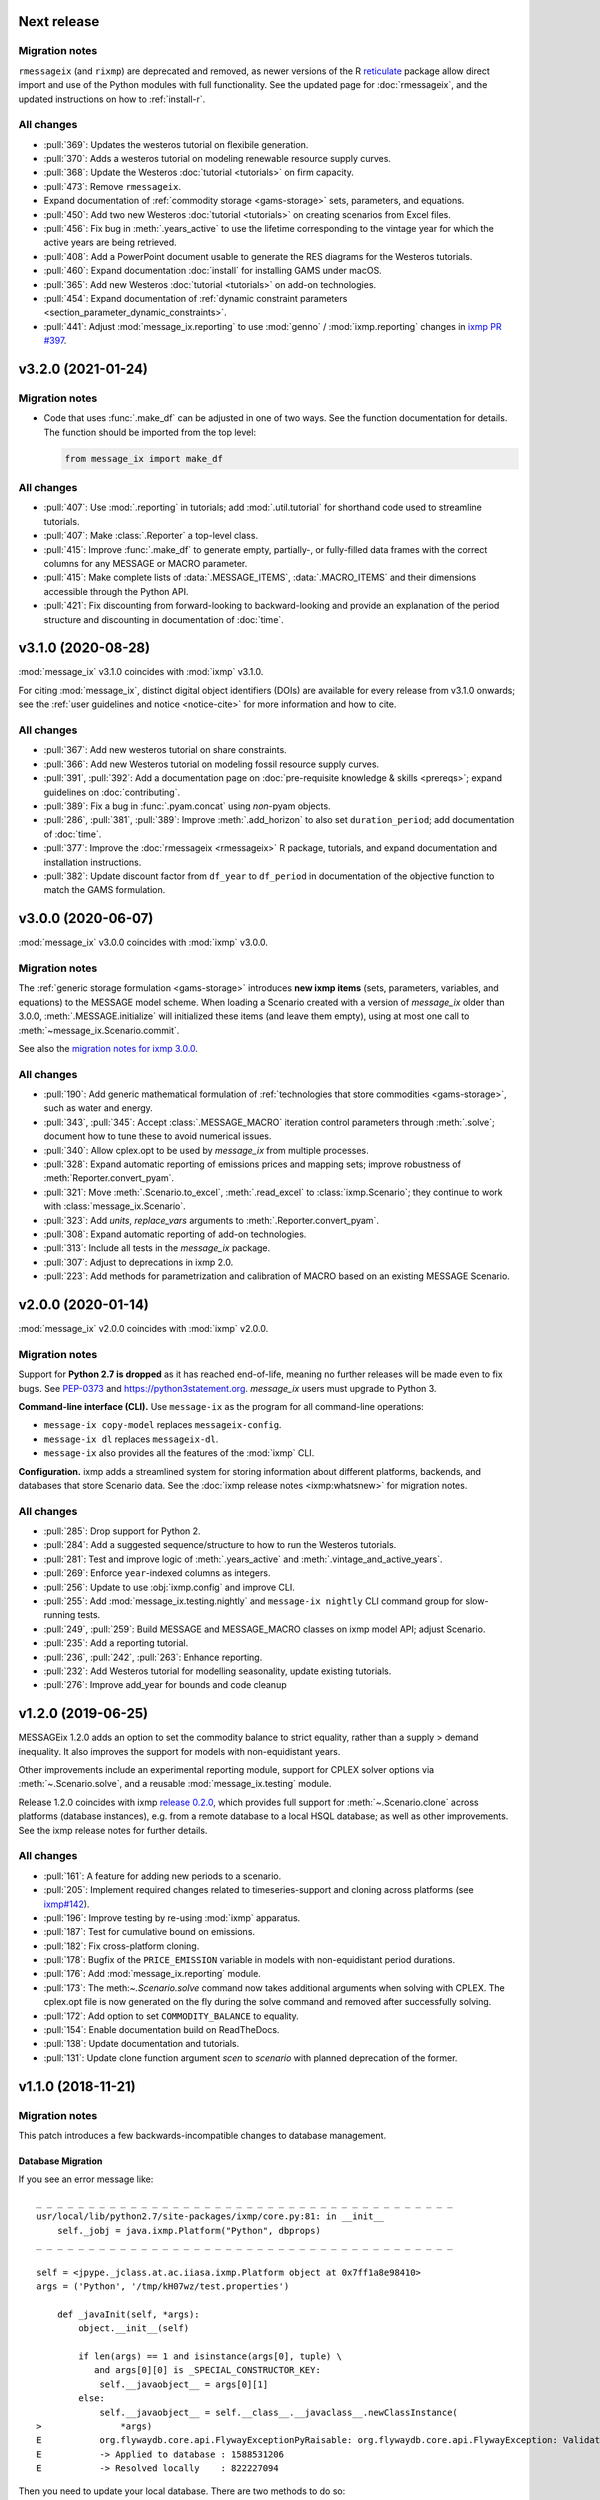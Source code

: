 .. _v3.3.0:

Next release
============

Migration notes
---------------

``rmessageix`` (and ``rixmp``) are deprecated and removed, as newer versions of the R `reticulate <https://rstudio.github.io/reticulate/>`_ package allow direct import and use of the Python modules with full functionality.
See the updated page for :doc:`rmessageix`, and the updated instructions on how to :ref:`install-r`.


All changes
-----------

- :pull:`369`: Updates the westeros tutorial on flexibile generation.
- :pull:`370`: Adds a westeros tutorial on modeling renewable resource supply curves.
- :pull:`368`: Update the Westeros :doc:`tutorial <tutorials>` on firm capacity.
- :pull:`473`: Remove ``rmessageix``.
- Expand documentation of :ref:`commodity storage <gams-storage>` sets, parameters, and equations.
- :pull:`450`: Add two new Westeros :doc:`tutorial <tutorials>` on creating scenarios from Excel files.
- :pull:`456`: Fix bug in :meth:`.years_active` to use the lifetime corresponding to the vintage year for which the active years are being retrieved.
- :pull:`408`: Add a PowerPoint document usable to generate the RES diagrams for the Westeros tutorials.
- :pull:`460`: Expand documentation :doc:`install` for installing GAMS under macOS.
- :pull:`365`: Add new Westeros :doc:`tutorial <tutorials>` on add-on technologies.
- :pull:`454`: Expand documentation of :ref:`dynamic constraint parameters <section_parameter_dynamic_constraints>`.
- :pull:`441`: Adjust :mod:`message_ix.reporting` to use :mod:`genno` / :mod:`ixmp.reporting` changes in `ixmp PR #397 <https://github.com/iiasa/ixmp/pull/397>`_.


v3.2.0 (2021-01-24)
===================

Migration notes
---------------

- Code that uses :func:`.make_df` can be adjusted in one of two ways.
  See the function documentation for details.
  The function should be imported from the top level:

  .. code-block:: python

     from message_ix import make_df


All changes
-----------

- :pull:`407`: Use :mod:`.reporting` in tutorials; add :mod:`.util.tutorial` for shorthand code used to streamline tutorials.
- :pull:`407`: Make :class:`.Reporter` a top-level class.
- :pull:`415`: Improve :func:`.make_df` to generate empty, partially-, or fully-filled data frames with the correct columns for any MESSAGE or MACRO parameter.
- :pull:`415`: Make complete lists of :data:`.MESSAGE_ITEMS`, :data:`.MACRO_ITEMS` and their dimensions accessible through the Python API.
- :pull:`421`: Fix discounting from forward-looking to backward-looking and provide an explanation of the period structure and discounting in documentation of :doc:`time`.


v3.1.0 (2020-08-28)
===================

:mod:`message_ix` v3.1.0 coincides with :mod:`ixmp` v3.1.0.

For citing :mod:`message_ix`, distinct digital object identifiers (DOIs) are available for every release from v3.1.0 onwards; see the :ref:`user guidelines and notice <notice-cite>` for more information and how to cite.

All changes
-----------

- :pull:`367`: Add new westeros tutorial on share constraints.
- :pull:`366`: Add new Westeros tutorial on modeling fossil resource supply curves.
- :pull:`391`, :pull:`392`: Add a documentation page on :doc:`pre-requisite knowledge & skills <prereqs>`; expand guidelines on :doc:`contributing`.
- :pull:`389`: Fix a bug in :func:`.pyam.concat` using *non*-pyam objects.
- :pull:`286`, :pull:`381`, :pull:`389`: Improve :meth:`.add_horizon` to also set ``duration_period``; add documentation of :doc:`time`.
- :pull:`377`: Improve the :doc:`rmessageix <rmessageix>` R package, tutorials, and expand documentation and installation instructions.
- :pull:`382`: Update discount factor from ``df_year`` to ``df_period`` in documentation of the objective function to match the GAMS formulation.


v3.0.0 (2020-06-07)
===================

:mod:`message_ix` v3.0.0 coincides with :mod:`ixmp` v3.0.0.

Migration notes
---------------

The :ref:`generic storage formulation <gams-storage>` introduces **new ixmp items** (sets, parameters, variables, and equations) to the MESSAGE model scheme.
When loading a Scenario created with a version of `message_ix` older than 3.0.0, :meth:`.MESSAGE.initialize` will initialized these items (and leave them empty), using at most one call to :meth:`~message_ix.Scenario.commit`.

See also the `migration notes for ixmp 3.0.0`_.

.. _migration notes for ixmp 3.0.0: https://docs.messageix.org/projects/ixmp/en/latest/whatsnew.html#v3-0-0-2020-06-05


All changes
-----------

- :pull:`190`: Add generic mathematical formulation of :ref:`technologies that store commodities <gams-storage>`, such as water and energy.
- :pull:`343`, :pull:`345`: Accept :class:`.MESSAGE_MACRO` iteration control parameters through :meth:`.solve`; document how to tune these to avoid numerical issues.
- :pull:`340`: Allow cplex.opt to be used by `message_ix` from multiple processes.
- :pull:`328`: Expand automatic reporting of emissions prices and mapping sets; improve robustness of :meth:`Reporter.convert_pyam`.
- :pull:`321`: Move :meth:`.Scenario.to_excel`, :meth:`.read_excel` to :class:`ixmp.Scenario`; they continue to work with :class:`message_ix.Scenario`.
- :pull:`323`: Add `units`, `replace_vars` arguments to :meth:`.Reporter.convert_pyam`.
- :pull:`308`: Expand automatic reporting of add-on technologies.
- :pull:`313`: Include all tests in the `message_ix` package.
- :pull:`307`: Adjust to deprecations in ixmp 2.0.
- :pull:`223`: Add methods for parametrization and calibration of MACRO based on an existing MESSAGE Scenario.


v2.0.0 (2020-01-14)
===================

:mod:`message_ix` v2.0.0 coincides with :mod:`ixmp` v2.0.0.

Migration notes
---------------

Support for **Python 2.7 is dropped** as it has reached end-of-life, meaning no further releases will be made even to fix bugs.
See `PEP-0373 <https://www.python.org/dev/peps/pep-0373/>`_ and https://python3statement.org.
`message_ix` users must upgrade to Python 3.

**Command-line interface (CLI).** Use ``message-ix`` as the program for all command-line operations:

- ``message-ix copy-model`` replaces ``messageix-config``.
- ``message-ix dl`` replaces ``messageix-dl``.
- ``message-ix`` also provides all the features of the :mod:`ixmp` CLI.

**Configuration.** ixmp adds a streamlined system for storing information about different platforms, backends, and databases that store Scenario data.
See the :doc:`ixmp release notes <ixmp:whatsnew>` for migration notes.

All changes
-----------

- :pull:`285`: Drop support for Python 2.
- :pull:`284`: Add a suggested sequence/structure to how to run the Westeros tutorials.
- :pull:`281`: Test and improve logic of :meth:`.years_active` and :meth:`.vintage_and_active_years`.
- :pull:`269`: Enforce ``year``-indexed columns as integers.
- :pull:`256`: Update to use :obj:`ixmp.config` and improve CLI.
- :pull:`255`: Add :mod:`message_ix.testing.nightly` and ``message-ix nightly`` CLI command group for slow-running tests.
- :pull:`249`, :pull:`259`: Build MESSAGE and MESSAGE_MACRO classes on ixmp model API; adjust Scenario.
- :pull:`235`: Add a reporting tutorial.
- :pull:`236`, :pull:`242`, :pull:`263`: Enhance reporting.
- :pull:`232`: Add Westeros tutorial for modelling seasonality, update existing tutorials.
- :pull:`276`: Improve add_year for bounds and code cleanup


v1.2.0 (2019-06-25)
===================

MESSAGEix 1.2.0 adds an option to set the commodity balance to strict equality,
rather than a supply > demand inequality. It also improves the support for
models with non-equidistant years.

Other improvements include an experimental reporting module, support for CPLEX
solver options via :meth:`~.Scenario.solve`, and a reusable :mod:`message_ix.testing`
module.

Release 1.2.0 coincides with ixmp
`release 0.2.0 <https://github.com/iiasa/ixmp/releases/tag/v0.2.0>`_, which
provides full support for :meth:`~.Scenario.clone` across platforms (database
instances), e.g. from a remote database to a local HSQL database; as well as
other improvements. See the ixmp release notes for further details.

All changes
-----------

- :pull:`161`: A feature for adding new periods to a scenario.
- :pull:`205`: Implement required changes related to timeseries-support and cloning across platforms (see `ixmp#142 <https://github.com/iiasa/ixmp/pull/142>`_).
- :pull:`196`: Improve testing by re-using :mod:`ixmp` apparatus.
- :pull:`187`: Test for cumulative bound on emissions.
- :pull:`182`: Fix cross-platform cloning.
- :pull:`178`: Bugfix of the ``PRICE_EMISSION`` variable in models with non-equidistant period durations.
- :pull:`176`: Add :mod:`message_ix.reporting` module.
- :pull:`173`: The meth:`~.Scenario.solve` command now takes additional arguments when solving with CPLEX. The cplex.opt file is now generated on the fly during the solve command and removed after successfully solving.
- :pull:`172`: Add option to set ``COMMODITY_BALANCE`` to equality.
- :pull:`154`: Enable documentation build on ReadTheDocs.
- :pull:`138`: Update documentation and tutorials.
- :pull:`131`: Update clone function argument `scen` to `scenario` with planned deprecation of the former.


v1.1.0 (2018-11-21)
===================

Migration notes
---------------

This patch introduces a few backwards-incompatible changes to database management.

Database Migration
~~~~~~~~~~~~~~~~~~

If you see an error message like::

    _ _ _ _ _ _ _ _ _ _ _ _ _ _ _ _ _ _ _ _ _ _ _ _ _ _ _ _ _ _ _ _ _ _ _ _ _ _ _ _
    usr/local/lib/python2.7/site-packages/ixmp/core.py:81: in __init__
        self._jobj = java.ixmp.Platform("Python", dbprops)
    _ _ _ _ _ _ _ _ _ _ _ _ _ _ _ _ _ _ _ _ _ _ _ _ _ _ _ _ _ _ _ _ _ _ _ _ _ _ _ _

    self = <jpype._jclass.at.ac.iiasa.ixmp.Platform object at 0x7ff1a8e98410>
    args = ('Python', '/tmp/kH07wz/test.properties')

        def _javaInit(self, *args):
            object.__init__(self)

            if len(args) == 1 and isinstance(args[0], tuple) \
               and args[0][0] is _SPECIAL_CONSTRUCTOR_KEY:
                self.__javaobject__ = args[0][1]
            else:
                self.__javaobject__ = self.__class__.__javaclass__.newClassInstance(
    >               *args)
    E           org.flywaydb.core.api.FlywayExceptionPyRaisable: org.flywaydb.core.api.FlywayException: Validate failed: Migration checksum mismatch for migration 1
    E           -> Applied to database : 1588531206
    E           -> Resolved locally    : 822227094

Then you need to update your local database. There are two methods to do so:

1. Delete it (you will lose all data and need to regenerate it). The default
   location is ~/.local/ixmp/localdb/.
2. Manually apply the underlying migrations. This is not particularly easy, but
   allows you to save all your data. If you want help, feel free to get in
   contact on the
   `listserv <https://groups.google.com/forum/#!forum/message_ix>`_.

New Property File Layout
~~~~~~~~~~~~~~~~~~~~~~~~

If you see an error message like::

    usr/local/lib/python2.7/site-packages/jpype/_jclass.py:111: at.ac.iiasa.ixmp.exceptions.IxExceptionPyRaisable
    ---------------------------- Captured stdout setup -----------------------------
    2018-11-13 08:15:17,410 ERROR at.ac.iiasa.ixmp.database.DbConfig:357 - missing property 'config.server.config' in /tmp/hhvE1o/test.properties
    2018-11-13 08:15:17,412 ERROR at.ac.iiasa.ixmp.database.DbConfig:357 - missing property 'config.server.password' in /tmp/hhvE1o/test.properties
    2018-11-13 08:15:17,412 ERROR at.ac.iiasa.ixmp.database.DbConfig:357 - missing property 'config.server.username' in /tmp/hhvE1o/test.properties
    2018-11-13 08:15:17,413 ERROR at.ac.iiasa.ixmp.database.DbConfig:357 - missing property 'config.server.url' in /tmp/hhvE1o/test.properties
    ------------------------------ Captured log setup ------------------------------
    core.py                     80 INFO     launching ixmp.Platform using config file at '/tmp/hhvE1o/test.properties'
    _________________ ERROR at setup of test_add_spatial_multiple __________________

        @pytest.fixture(scope="session")
        def test_mp():
            test_props = create_local_testdb()

            # start jvm
            ixmp.start_jvm()

            # launch Platform and connect to testdb (reconnect if closed)
    >       mp = ixmp.Platform(test_props)

Then you need to update your property configuration file. The old file looks like::

    config.name = message_ix_test_db@local
    jdbc.driver.1 = org.hsqldb.jdbcDriver
    jdbc.url.1 = jdbc:hsqldb:file:/path/to/database
    jdbc.user.1 = ixmp
    jdbc.pwd.1 = ixmp
    jdbc.driver.2 = org.hsqldb.jdbcDriver
    jdbc.url.2 = jdbc:hsqldb:file:/path/to/database
    jdbc.user.2 = ixmp
    jdbc.pwd.2 = ixmp

The new file should look like::

    config.name = message_ix_test_db@local
    jdbc.driver = org.hsqldb.jdbcDriver
    jdbc.url = jdbc:hsqldb:file:/path/to/database
    jdbc.user = ixmp
    jdbc.pwd = ixmp

All changes
-----------

- :pull:`202`: Added the "Development rule of thumb" section from the wiki and the Tutorial style guide to the Contributor guidelines. Tweaked some formatting to improve readibility.
- :pull:`113`: Upgrading to MESSAGEix 1.1: improved representation of renewables, share constraints, etc.
- :pull:`109`: MACRO module added for initializing models to be solved with MACRO. Added scenario-based CI on circleci.
- :pull:`99`: Fixing an error in the compuation of the auxiliary GAMS reporting variable ``PRICE_EMISSION``.
- :pull:`89`: Fully implementing system reliability and flexibity considerations (cf. Sullivan).
- :pull:`88`: Reformulated capacity maintainance constraint to ensure that newly installed capacity cannot be decommissioned within the same model period as it is built in.
- :pull:`84`: ``message_ix.Scenario.vintage_active_years()`` now limits active years to those after the first model year or the years of a certain technology vintage.
- :pull:`82`: Introducing "add-on technologies" for mitigation options, etc.
- :pull:`81`: Share constraints by mode added.
- :pull:`80`: Share constraints by commodity/level added.
- :pull:`78`: Bugfix: ``message_ix.Scenario.solve()`` uses 'MESSAGE' by default, but can be provided other model names.
- :pull:`77`: ``rename()`` function can optionally keep old values in the model (i.e., copy vs. copy-with-replace).
- :pull:`74`: Activity upper and lower bounds can now be applied to all modes of a technology.
- :pull:`67`: Use of advanced basis in cplex.opt turned off by default to avoid conflicts with barrier method.
- :pull:`65`: Bugfix for downloading tutorials. Now downloads current installed version by default.
- :pull:`60`: Add basic ability to write and read model input to/from Excel.
- :pull:`59`: Added MacOSX CI support.
